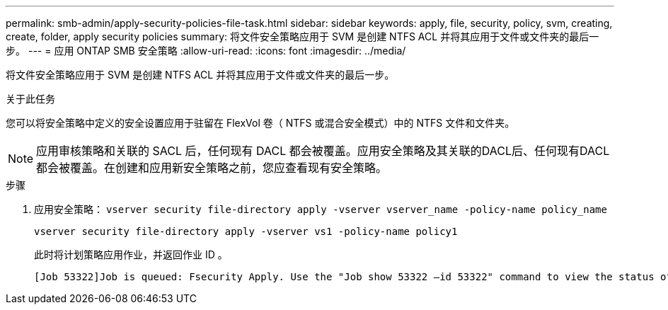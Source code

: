 ---
permalink: smb-admin/apply-security-policies-file-task.html 
sidebar: sidebar 
keywords: apply, file, security, policy, svm, creating, create, folder, apply security policies 
summary: 将文件安全策略应用于 SVM 是创建 NTFS ACL 并将其应用于文件或文件夹的最后一步。 
---
= 应用 ONTAP SMB 安全策略
:allow-uri-read: 
:icons: font
:imagesdir: ../media/


[role="lead"]
将文件安全策略应用于 SVM 是创建 NTFS ACL 并将其应用于文件或文件夹的最后一步。

.关于此任务
您可以将安全策略中定义的安全设置应用于驻留在 FlexVol 卷（ NTFS 或混合安全模式）中的 NTFS 文件和文件夹。


NOTE: 应用审核策略和关联的 SACL 后，任何现有 DACL 都会被覆盖。应用安全策略及其关联的DACL后、任何现有DACL都会被覆盖。在创建和应用新安全策略之前，您应查看现有安全策略。

.步骤
. 应用安全策略： `vserver security file-directory apply -vserver vserver_name ‑policy-name policy_name`
+
`vserver security file-directory apply -vserver vs1 -policy-name policy1`

+
此时将计划策略应用作业，并返回作业 ID 。

+
[listing]
----
[Job 53322]Job is queued: Fsecurity Apply. Use the "Job show 53322 –id 53322" command to view the status of the operation
----

